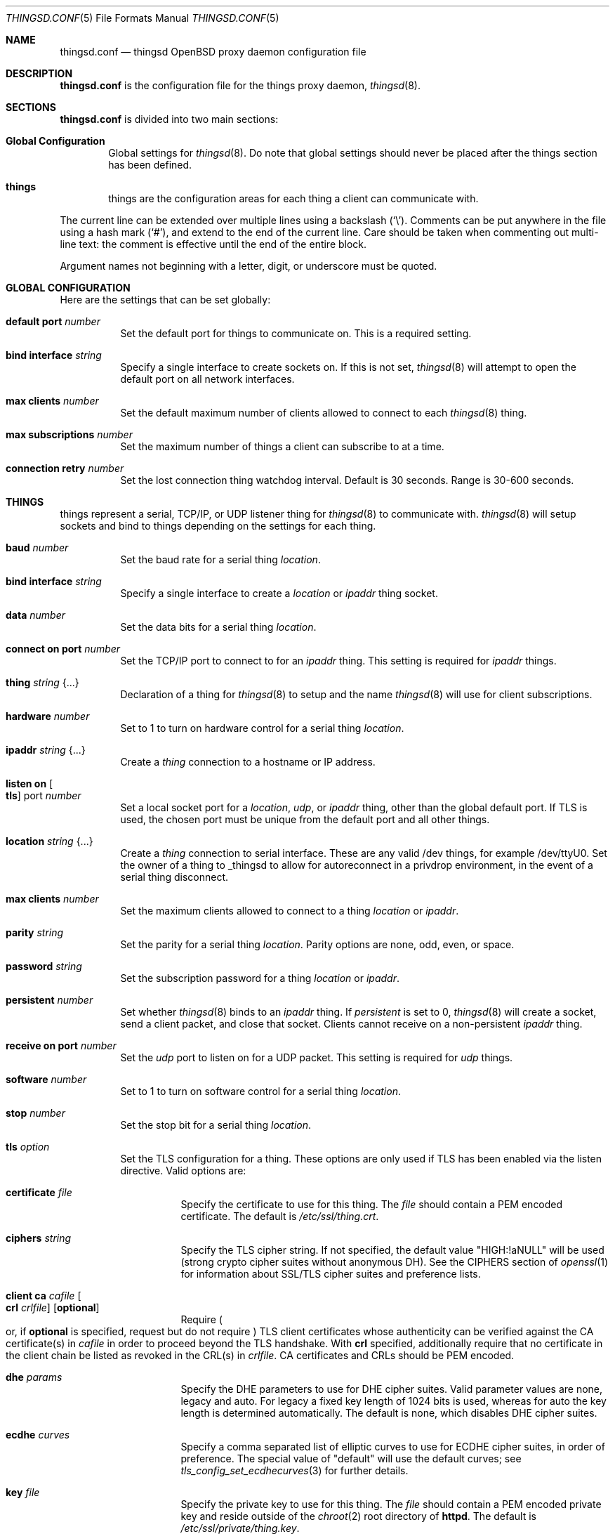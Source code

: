 .\"
.\" Copyright (c) 2016-2019 Tracey Emery <tracey@traceyemery.net>
.\"
.\" Permission to use, copy, modify, and distribute this software for any
.\" purpose with or without fee is hereby granted, provided that the above
.\" copyright notice and this permission notice appear in all copies.
.\"
.\" THE SOFTWARE IS PROVIDED "AS IS" AND THE AUTHOR DISCLAIMS ALL WARRANTIES
.\" WITH REGARD TO THIS SOFTWARE INCLUDING ALL IMPLIED WARRANTIES OF
.\" MERCHANTABILITY AND FITNESS. IN NO EVENT SHALL THE AUTHOR BE LIABLE FOR
.\" ANY SPECIAL, DIRECT, INDIRECT, OR CONSEQUENTIAL DAMAGES OR ANY DAMAGES
.\" WHATSOEVER RESULTING FROM LOSS OF USE, DATA OR PROFITS, WHETHER IN AN
.\" ACTION OF CONTRACT, NEGLIGENCE OR OTHER TORTIOUS ACTION, ARISING OUT OF
.\" OR IN CONNECTION WITH THE USE OR PERFORMANCE OF THIS SOFTWARE.
.\"
.Dd $Mdocdate: December 19 2018 $
.Dt THINGSD.CONF 5
.Os
.Sh NAME
.Nm thingsd.conf
.Nd thingsd OpenBSD proxy daemon configuration file
.Sh DESCRIPTION
.Nm
is the configuration file for the things proxy daemon,
.Xr thingsd 8 .
.Sh SECTIONS
.Nm
is divided into two main sections:
.Bl -tag -width xxxx
.It Sy Global Configuration
Global settings for
.Xr thingsd 8 .
Do note that global settings should never be placed after the things section
has been defined.
.It Sy things
things are the configuration areas for each thing a client can communicate
with.
.El
.Pp
The current line can be extended over multiple lines using a backslash
.Pq Sq \e .
Comments can be put anywhere in the file using a hash mark
.Pq Sq # ,
and extend to the end of the current line.
Care should be taken when commenting out multi-line text:
the comment is effective until the end of the entire block.
.Pp
Argument names not beginning with a letter, digit, or underscore
must be quoted.
.Sh GLOBAL CONFIGURATION
Here are the settings that can be set globally:
.Bl -tag -width Ds
.It Ic default port Ar number
Set the default port for things to communicate on.
This is a required setting.
.It Ic bind interface Ar string
Specify a single interface to create sockets on.
If this is not set,
.Xr thingsd 8
will attempt to open the default port on all network interfaces.
.It Ic max clients Ar number
Set the default maximum number of clients allowed to connect to each
.Xr thingsd 8 thing.
.It Ic max subscriptions Ar number
Set the maximum number of things a client can subscribe to at a time.
.It Ic connection retry Ar number
Set the lost connection thing watchdog interval.
Default is 30 seconds.
Range is 30-600 seconds.
.El
.Sh THINGS
things represent a serial, TCP/IP, or UDP listener thing for
.Xr thingsd 8
to communicate with.
.Xr thingsd 8
will setup sockets and bind to things depending on the settings for each
thing.
.Bl -tag -width Ds
.It Ic baud Ar number
Set the baud rate for a serial thing
.Ar location .
.It Ic bind interface Ar string
Specify a single interface to create a
.Ar location
or
.Ar ipaddr
thing socket.
.It Ic data Ar number
Set the data bits for a serial thing
.Ar location .
.It Ic connect on port Ar number
Set the TCP/IP port to connect to for an
.Ar ipaddr
thing.
This setting is required for
.Ar ipaddr
things.
.It Ic thing Ar string Brq ...
Declaration of a thing for
.Xr thingsd 8
to setup and the name
.Xr thingsd 8
will use for client subscriptions.
.It Ic hardware Ar number
Set to 1 to turn on hardware control for a serial thing
.Ar location .
.It Ic ipaddr Ar string Brq ...
Create a
.Ar thing
connection to a hostname or IP address.
.It Ic listen on Oo Ic tls Oc port Ar number
Set a local socket port for a
.Ar location ,
.Ar udp ,
or
.Ar ipaddr
thing, other than the global default port.
If TLS is used, the chosen port must be unique from the default port and all
other things.
.It Ic location Ar string Brq ...
Create a
.Ar thing
connection to serial interface.
These are any valid /dev things, for example /dev/ttyU0.
Set the owner of a thing to _thingsd to allow for autoreconnect in
a privdrop environment, in the event of a serial thing disconnect.
.It Ic max clients Ar number
Set the maximum clients allowed to connect to a thing
.Ar location
or
.Ar ipaddr .
.It Ic parity Ar string
Set the parity for a serial thing
.Ar location .
Parity options are none, odd, even, or space.
.It Ic password Ar string
Set the subscription password for a thing
.Ar location
or
.Ar ipaddr  .
.It Ic persistent Ar number
Set whether
.Xr thingsd 8
binds to an
.Ar ipaddr
thing.
If
.Ar persistent
is set to 0,
.Xr thingsd 8
will create a socket, send a client packet, and close that socket.
Clients cannot receive on a non-persistent
.Ar ipaddr
thing.
.It Ic receive on port Ar number
Set the
.Ar udp
port to listen on for a UDP packet.
This setting is required for
.Ar udp
things.
.It Ic software Ar number
Set to 1 to turn on software control for a serial thing
.Ar location .
.It Ic stop Ar number
Set the stop bit for a serial thing
.Ar location .
.It Ic tls Ar option
Set the TLS configuration for a thing.
These options are only used if TLS has been enabled via the listen directive.
Valid options are:
.Bl -tag -width Ds
.It Ic certificate Ar file
Specify the certificate to use for this thing.
The
.Ar file
should contain a PEM encoded certificate.
The default is
.Pa /etc/ssl/thing.crt .
.It Ic ciphers Ar string
Specify the TLS cipher string.
If not specified, the default value
.Qq HIGH:!aNULL
will be used (strong crypto cipher suites without anonymous DH).
See the CIPHERS section of
.Xr openssl 1
for information about SSL/TLS cipher suites and preference lists.
.It Ic client ca Ar cafile Oo Ic crl Ar crlfile Oc Op Ic optional
Require
.Po
or, if
.Ic optional
is specified, request but do not require
.Pc
TLS client certificates whose authenticity can be verified
against the CA certificate(s) in
.Ar cafile
in order to proceed beyond the TLS handshake.
With
.Ic crl
specified, additionally require that no certificate in the client chain be
listed as revoked in the CRL(s) in
.Ar crlfile .
CA certificates and CRLs should be PEM encoded.
.It Ic dhe Ar params
Specify the DHE parameters to use for DHE cipher suites.
Valid parameter values are none, legacy and auto.
For legacy a fixed key length of 1024 bits is used, whereas for auto the key
length is determined automatically.
The default is none, which disables DHE cipher suites.
.It Ic ecdhe Ar curves
Specify a comma separated list of elliptic curves to use for ECDHE cipher suites,
in order of preference.
The special value of "default" will use the default curves; see
.Xr tls_config_set_ecdhecurves 3
for further details.
.It Ic key Ar file
Specify the private key to use for this thing.
The
.Ar file
should contain a PEM encoded private key and reside outside of the
.Xr chroot 2
root directory of
.Nm httpd .
The default is
.Pa /etc/ssl/private/thing.key .
.It Ic ocsp Ar file
Specify an OCSP response to be stapled during TLS handshakes
with this thing.
The
.Ar file
should contain a DER-format OCSP response retrieved from an
OCSP server for the
.Ar certificate
in use,
and can be created using
.Xr ocspcheck 8 .
The path to
.Ar file
is not relative to the chroot.
If the OCSP response in
.Ar file
is empty, OCSP stapling will not be used.
The default is to not use OCSP stapling.
.It Ic protocols Ar string
Specify the TLS protocols to enable for this thing.
If not specified, the value
.Qq default
will be used (secure protocols; TLSv1.2-only).
Refer to the
.Xr tls_config_parse_protocols 3
function for other valid protocol string values.
.El
.It Ic udp Ar string Brq ...
Create a
.Ar thing
which listens for user datagram protocol packets.
.El
.Sh EXAMPLES
This configuration file would create a serial thing and a TCP/IP host thing.
The serial thing would communicate on the default port, while the local network
ipaddr thing would communicate on a separate port.
.Bd -literal -offset indent

#
# Global Options
#

default port 50000

max clients 10

max suscriptions 5

thing "serial_thing" {
	location "/dev/ttyU0" {
		listen on tls port 50060
		baud 9600
		max clients 1
		data 8
		parity "none"
		stop 1
		tls certificate "/etc/ssl/my_thing.crt"
		tls key "/etc/ssl/private/my_thing.key"
		#no password required for our one allowed client
	}
}

thing "ipaddr_thing" {
	ipaddr "10.0.0.1" {
		connect on port 8080
		password "password"
	}
}

thing "udp_thing" {
	udp "my_name" {
		receive on port 8095
		listen on port 50010
		password "password"
	}
}
.Ed
.Sh FILES
.Bl -tag -width Ds -compact
.It Pa /etc/thingsd.conf
.Xr thingsd 8 configuration file.
.El
.Sh SEE ALSO
.Xr thingsctl 8 ,
.Xr thingsd 8
.Sh HISTORY
The
.Nm
file format first appeared with busybeed development on
.Ox 5.9 .
.Sh AUTHORS
.An -nosplit
The
.Xr thingsd 8
program was written by
.An Tracey Emery Aq Mt tracey@traceyemery.net .
